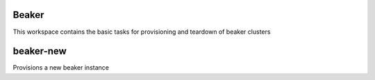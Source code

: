 Beaker
======

This workspace contains the basic tasks for provisioning and teardown of beaker clusters

beaker-new
==========
Provisions a new beaker instance
